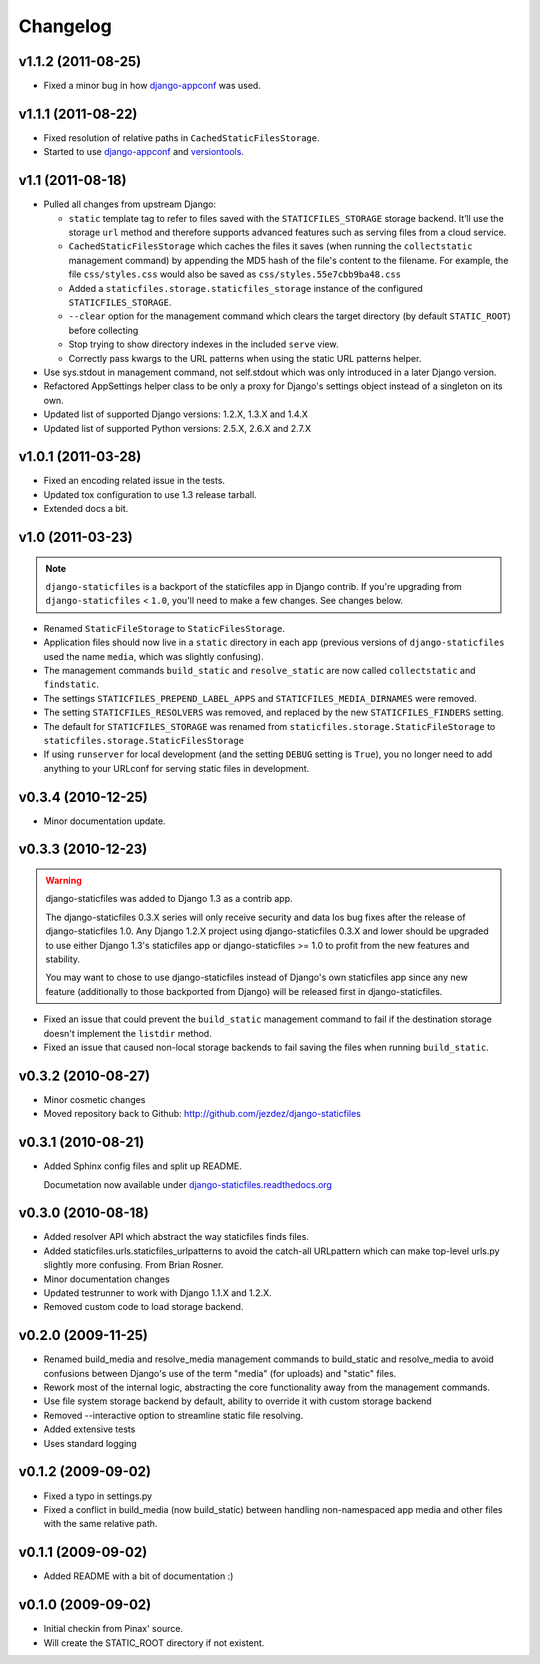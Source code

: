Changelog
=========

v1.1.2 (2011-08-25)
-------------------

* Fixed a minor bug in how `django-appconf`_ was used.

v1.1.1 (2011-08-22)
-------------------

* Fixed resolution of relative paths in ``CachedStaticFilesStorage``.

* Started to use `django-appconf`_ and `versiontools`_.

.. _`django-appconf`: http://django-appconf.rtfd.org/
.. _`versiontools`: http://pypi.python.org/pypi/versiontools

v1.1 (2011-08-18)
-----------------

* Pulled all changes from upstream Django:

  * ``static`` template tag to refer to files saved with the
    ``STATICFILES_STORAGE`` storage backend. It’ll use the storage ``url``
    method and therefore supports advanced features such as serving files
    from a cloud service.

  * ``CachedStaticFilesStorage`` which caches the files it saves (when
    running the ``collectstatic`` management command) by appending the MD5
    hash of the file's content to the filename. For example, the file
    ``css/styles.css`` would also be saved as ``css/styles.55e7cbb9ba48.css``

  * Added a ``staticfiles.storage.staticfiles_storage`` instance of the
    configured ``STATICFILES_STORAGE``.

  * ``--clear`` option for the management command which clears the
    target directory (by default ``STATIC_ROOT``) before collecting

  * Stop trying to show directory indexes in the included ``serve`` view.

  * Correctly pass kwargs to the URL patterns when using the static URL
    patterns helper.

* Use sys.stdout in management command, not self.stdout which was only
  introduced in a later Django version.

* Refactored AppSettings helper class to be only a proxy for Django's
  settings object instead of a singleton on its own.

* Updated list of supported Django versions: 1.2.X, 1.3.X and 1.4.X

* Updated list of supported Python versions: 2.5.X, 2.6.X and 2.7.X

v1.0.1 (2011-03-28)
-------------------

* Fixed an encoding related issue in the tests.

* Updated tox configuration to use 1.3 release tarball.

* Extended docs a bit.

v1.0 (2011-03-23)
-----------------

.. note:: ``django-staticfiles`` is a backport of the staticfiles app in
   Django contrib. If you're upgrading from ``django-staticfiles`` < ``1.0``,
   you'll need to make a few changes. See changes below.

* Renamed ``StaticFileStorage`` to ``StaticFilesStorage``.

* Application files should now live in a ``static`` directory in each app
  (previous versions of ``django-staticfiles`` used the name ``media``,
  which was slightly confusing).

* The management commands ``build_static`` and ``resolve_static`` are now
  called ``collectstatic`` and ``findstatic``.

* The settings ``STATICFILES_PREPEND_LABEL_APPS`` and
  ``STATICFILES_MEDIA_DIRNAMES`` were removed.

* The setting ``STATICFILES_RESOLVERS`` was removed, and replaced by the new
  ``STATICFILES_FINDERS`` setting.

* The default for ``STATICFILES_STORAGE`` was renamed from
  ``staticfiles.storage.StaticFileStorage`` to
  ``staticfiles.storage.StaticFilesStorage``

* If using ``runserver`` for local development (and the setting
  ``DEBUG`` setting is ``True``), you no longer need to add
  anything to your URLconf for serving static files in development.


v0.3.4 (2010-12-25)
-------------------

* Minor documentation update.

v0.3.3 (2010-12-23)
-------------------

.. warning:: django-staticfiles was added to Django 1.3 as a contrib app.

   The django-staticfiles 0.3.X series will only receive security and data los
   bug fixes after the release of django-staticfiles 1.0. Any Django 1.2.X
   project using django-staticfiles 0.3.X and lower should be upgraded to use
   either Django 1.3's staticfiles app or django-staticfiles >= 1.0 to profit
   from the new features and stability.

   You may want to chose to use django-staticfiles instead of Django's own
   staticfiles app since any new feature (additionally to those backported
   from Django) will be released first in django-staticfiles.

* Fixed an issue that could prevent the ``build_static`` management command
  to fail if the destination storage doesn't implement the ``listdir``
  method.

* Fixed an issue that caused non-local storage backends to fail saving
  the files when running ``build_static``.

v0.3.2 (2010-08-27)
-------------------

* Minor cosmetic changes

* Moved repository back to Github: http://github.com/jezdez/django-staticfiles

v0.3.1 (2010-08-21)
-------------------

* Added Sphinx config files and split up README.
  
  Documetation now available under
  `django-staticfiles.readthedocs.org <http://django-staticfiles.readthedocs.org/>`_

v0.3.0 (2010-08-18)
-------------------

* Added resolver API which abstract the way staticfiles finds files.

* Added staticfiles.urls.staticfiles_urlpatterns to avoid the catch-all
  URLpattern which can make top-level urls.py slightly more confusing.
  From Brian Rosner.

* Minor documentation changes

* Updated testrunner to work with Django 1.1.X and 1.2.X.

* Removed custom code to load storage backend.

v0.2.0 (2009-11-25)
-------------------

* Renamed build_media and resolve_media management commands to build_static
  and resolve_media to avoid confusions between Django's use of the term
  "media" (for uploads) and "static" files.

* Rework most of the internal logic, abstracting the core functionality away
  from the management commands.

* Use file system storage backend by default, ability to override it with
  custom storage backend

* Removed --interactive option to streamline static file resolving.

* Added extensive tests

* Uses standard logging

v0.1.2 (2009-09-02)
-------------------

* Fixed a typo in settings.py

* Fixed a conflict in build_media (now build_static) between handling
  non-namespaced app media and other files with the same relative path.

v0.1.1 (2009-09-02)
-------------------

* Added README with a bit of documentation :)

v0.1.0 (2009-09-02)
-------------------

* Initial checkin from Pinax' source.

* Will create the STATIC_ROOT directory if not existent.
